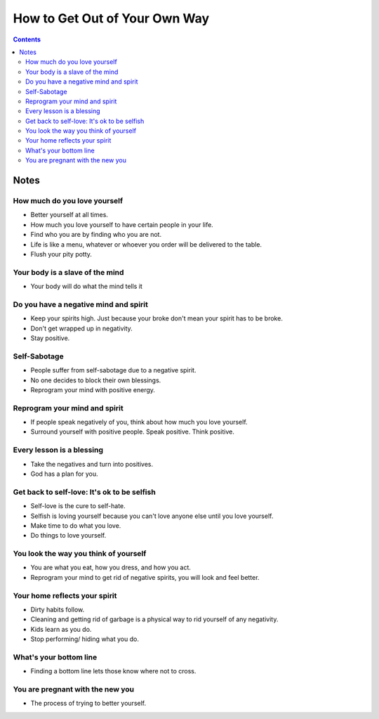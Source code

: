 ==============================
How to Get Out of Your Own Way
==============================

.. contents::

Notes
=====

How much do you love yourself
-----------------------------
* Better yourself at all times.
* How much you love yourself to have certain people in your life.
* Find who you are by finding who you are not.
* Life is like a menu, whatever or whoever you order will be delivered to the table.
* Flush your pity potty.

Your body is a slave of the mind
--------------------------------
* Your body will do what the mind tells it

Do you have a negative mind and spirit
--------------------------------------
* Keep your spirits high. Just because your broke don't mean your spirit has to be broke.
* Don't get wrapped up in negativity.
* Stay positive.

Self-Sabotage
-------------
* People suffer from self-sabotage due to a negative spirit.
* No one decides to block their own blessings.
* Reprogram your mind with positive energy.

Reprogram your mind and spirit
------------------------------
* If people speak negatively of you, think about how much you love yourself.
* Surround yourself with positive people. Speak positive. Think positive.

Every lesson is a blessing
--------------------------
* Take the negatives and turn into positives.
* God has a plan for you.

Get back to self-love: It's ok to be selfish
--------------------------------------------
* Self-love is the cure to self-hate.
* Selfish is loving yourself because you can't love anyone else until you love yourself.
* Make time to do what you love.
* Do things to love yourself.

You look the way you think of yourself
--------------------------------------
* You are what you eat, how you dress, and how you act.
* Reprogram your mind to get rid of negative spirits, you will look and feel better.

Your home reflects your spirit
------------------------------
* Dirty habits follow.
* Cleaning and getting rid of garbage is a physical way to rid yourself of any negativity.
* Kids learn as you do.
* Stop performing/ hiding what you do.

What's your bottom line
-----------------------
* Finding a bottom line lets those know where not to cross.

You are pregnant with the new you
---------------------------------
* The process of trying to better yourself.

